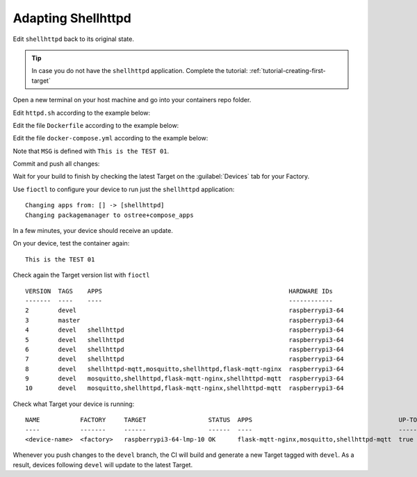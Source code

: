 Adapting Shellhttpd
^^^^^^^^^^^^^^^^^^^

Edit ``shellhttpd`` back to its original state.

.. tip::

  In case you do not have the ``shellhttpd`` application. Complete the tutorial: 
  :ref:`tutorial-creating-first-target`

Open a new terminal on your host machine and go into your containers repo folder.

.. prompt:: bash host:~$, auto

    host:~$ cd containers/

Edit ``httpd.sh`` according to the example below:

.. prompt:: bash host:~$, auto

    host:~$ vi shellhttpd/httpd.sh

.. prompt:: text

     #!/bin/sh -e
     
     PORT="${PORT-8080}"
     MSG="${MSG-OK}"
     
     RESPONSE="HTTP/1.1 200 OK\r\n\r\n${MSG}\r\n"
     
     while true; do
	     echo -en "$RESPONSE" | nc -l -p "${PORT}" || true
	     echo "= $(date) ============================="
     done

Edit the file ``Dockerfile`` according to the example below:

.. prompt:: bash host:~$, auto

    host:~$ vi shellhttpd/Dockerfile

.. prompt:: text

     FROM alpine
     
     COPY httpd.sh /usr/local/bin/
     
     CMD ["/usr/local/bin/httpd.sh"]

Edit the file ``docker-compose.yml`` according to the example below:

.. prompt:: bash host:~$, auto

    host:~$ vi shellhttpd/docker-compose.yml

.. prompt:: text

     version: '3.2'
     
     services:
       httpd:
         image: hub.foundries.io/cavel/shellhttpd:latest
         restart: always
         ports:
           - 8080:${PORT-8080}
         environment:
           MSG: "Tag devel, test:01"

Note that ``MSG`` is defined with ``This is the TEST 01``.

Commit and push all changes:

.. prompt:: bash host:~$, auto

    host:~$ git status
    host:~$ git add shellhttpd/docker-compose.yml
    host:~$ git add shellhttpd/httpd.sh
    host:~$ git add shellhttpd/Dockerfile
    host:~$ git commit -m "This is the TEST 02"
    host:~$ git push

Wait for your build to finish by checking the latest Target on the :guilabel:`Devices` tab 
for your Factory.

Use ``fioctl`` to configure your device to run just the ``shellhttpd`` application:

.. prompt:: bash host:~$, auto

    host:~$ fioctl devices config updates --apps shellhttpd <device-name>

::

     Changing apps from: [] -> [shellhttpd]
     Changing packagemanager to ostree+compose_apps

In a few minutes, your device should receive an update.

On your device, test the container again:

.. prompt:: bash device:~$, auto

    device:~$ wget -qO- 127.0.0.1:8080

::

     This is the TEST 01

Check again the Target version list with ``fioctl``

.. prompt:: bash host:~$, auto

    host:~$ fioctl targets list

::

     VERSION  TAGS    APPS                                                   HARDWARE IDs
     -------  ----    ----                                                   ------------
     2        devel                                                          raspberrypi3-64
     3        master                                                         raspberrypi3-64
     4        devel   shellhttpd                                             raspberrypi3-64
     5        devel   shellhttpd                                             raspberrypi3-64
     6        devel   shellhttpd                                             raspberrypi3-64
     7        devel   shellhttpd                                             raspberrypi3-64
     8        devel   shellhttpd-mqtt,mosquitto,shellhttpd,flask-mqtt-nginx  raspberrypi3-64
     9        devel   mosquitto,shellhttpd,flask-mqtt-nginx,shellhttpd-mqtt  raspberrypi3-64
     10       devel   mosquitto,shellhttpd,flask-mqtt-nginx,shellhttpd-mqtt  raspberrypi3-64

Check what Target your device is running:

.. prompt:: bash host:~$, auto

    host:~$ fioctl device list

::

     NAME           FACTORY     TARGET                 STATUS  APPS                                        UP-TO-DATE
     ----           -------     ------                 ------  ----                                        ----------
     <device-name>  <factory>   raspberrypi3-64-lmp-10 OK      flask-mqtt-nginx,mosquitto,shellhttpd-mqtt  true

Whenever you push changes to the ``devel`` branch, the CI will build and generate a new Target tagged with ``devel``.
As a result, devices following ``devel`` will update to the latest Target.
